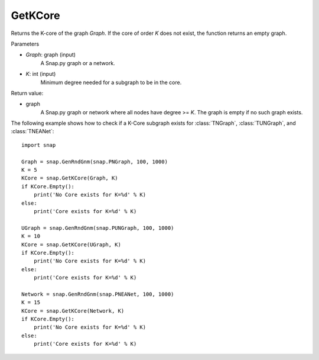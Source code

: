 GetKCore
'''''''''''''''

.. function:: GetKCore(Graph, K)

Returns the K-core of the graph *Graph*. If the core of order *K* does not exist, the function returns an empty graph.

Parameters

- *Graph*: graph (input)
    A Snap.py graph or a network.   

- *K*: int (input)
    Minimum degree needed for a subgraph to be in the core.

Return value:

- graph
    A Snap.py graph or network where all nodes have degree >= *K*. The graph is empty if no such graph exists.


The following example shows how to check if a K-Core subgraph exists
for :class:`TNGraph`, :class:`TUNGraph`, and :class:`TNEANet`::

    import snap

    Graph = snap.GenRndGnm(snap.PNGraph, 100, 1000)
    K = 5
    KCore = snap.GetKCore(Graph, K)
    if KCore.Empty():
        print('No Core exists for K=%d' % K)
    else:
        print('Core exists for K=%d' % K)

    UGraph = snap.GenRndGnm(snap.PUNGraph, 100, 1000)
    K = 10
    KCore = snap.GetKCore(UGraph, K)
    if KCore.Empty():
        print('No Core exists for K=%d' % K)
    else:
        print('Core exists for K=%d' % K)

    Network = snap.GenRndGnm(snap.PNEANet, 100, 1000)
    K = 15
    KCore = snap.GetKCore(Network, K)
    if KCore.Empty():
        print('No Core exists for K=%d' % K)
    else:
        print('Core exists for K=%d' % K)
